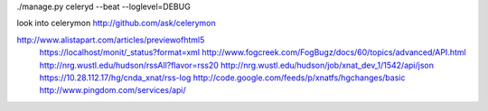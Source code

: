 ./manage.py celeryd --beat --loglevel=DEBUG

look into celerymon
http://github.com/ask/celerymon


http://www.alistapart.com/articles/previewofhtml5
      https://localhost/monit/_status?format=xml
      http://www.fogcreek.com/FogBugz/docs/60/topics/advanced/API.html
      http://nrg.wustl.edu/hudson/rssAll?flavor=rss20
      http://nrg.wustl.edu/hudson/job/xnat_dev_1/1542/api/json
      https://10.28.112.17/hg/cnda_xnat/rss-log
      http://code.google.com/feeds/p/xnatfs/hgchanges/basic
      http://www.pingdom.com/services/api/
